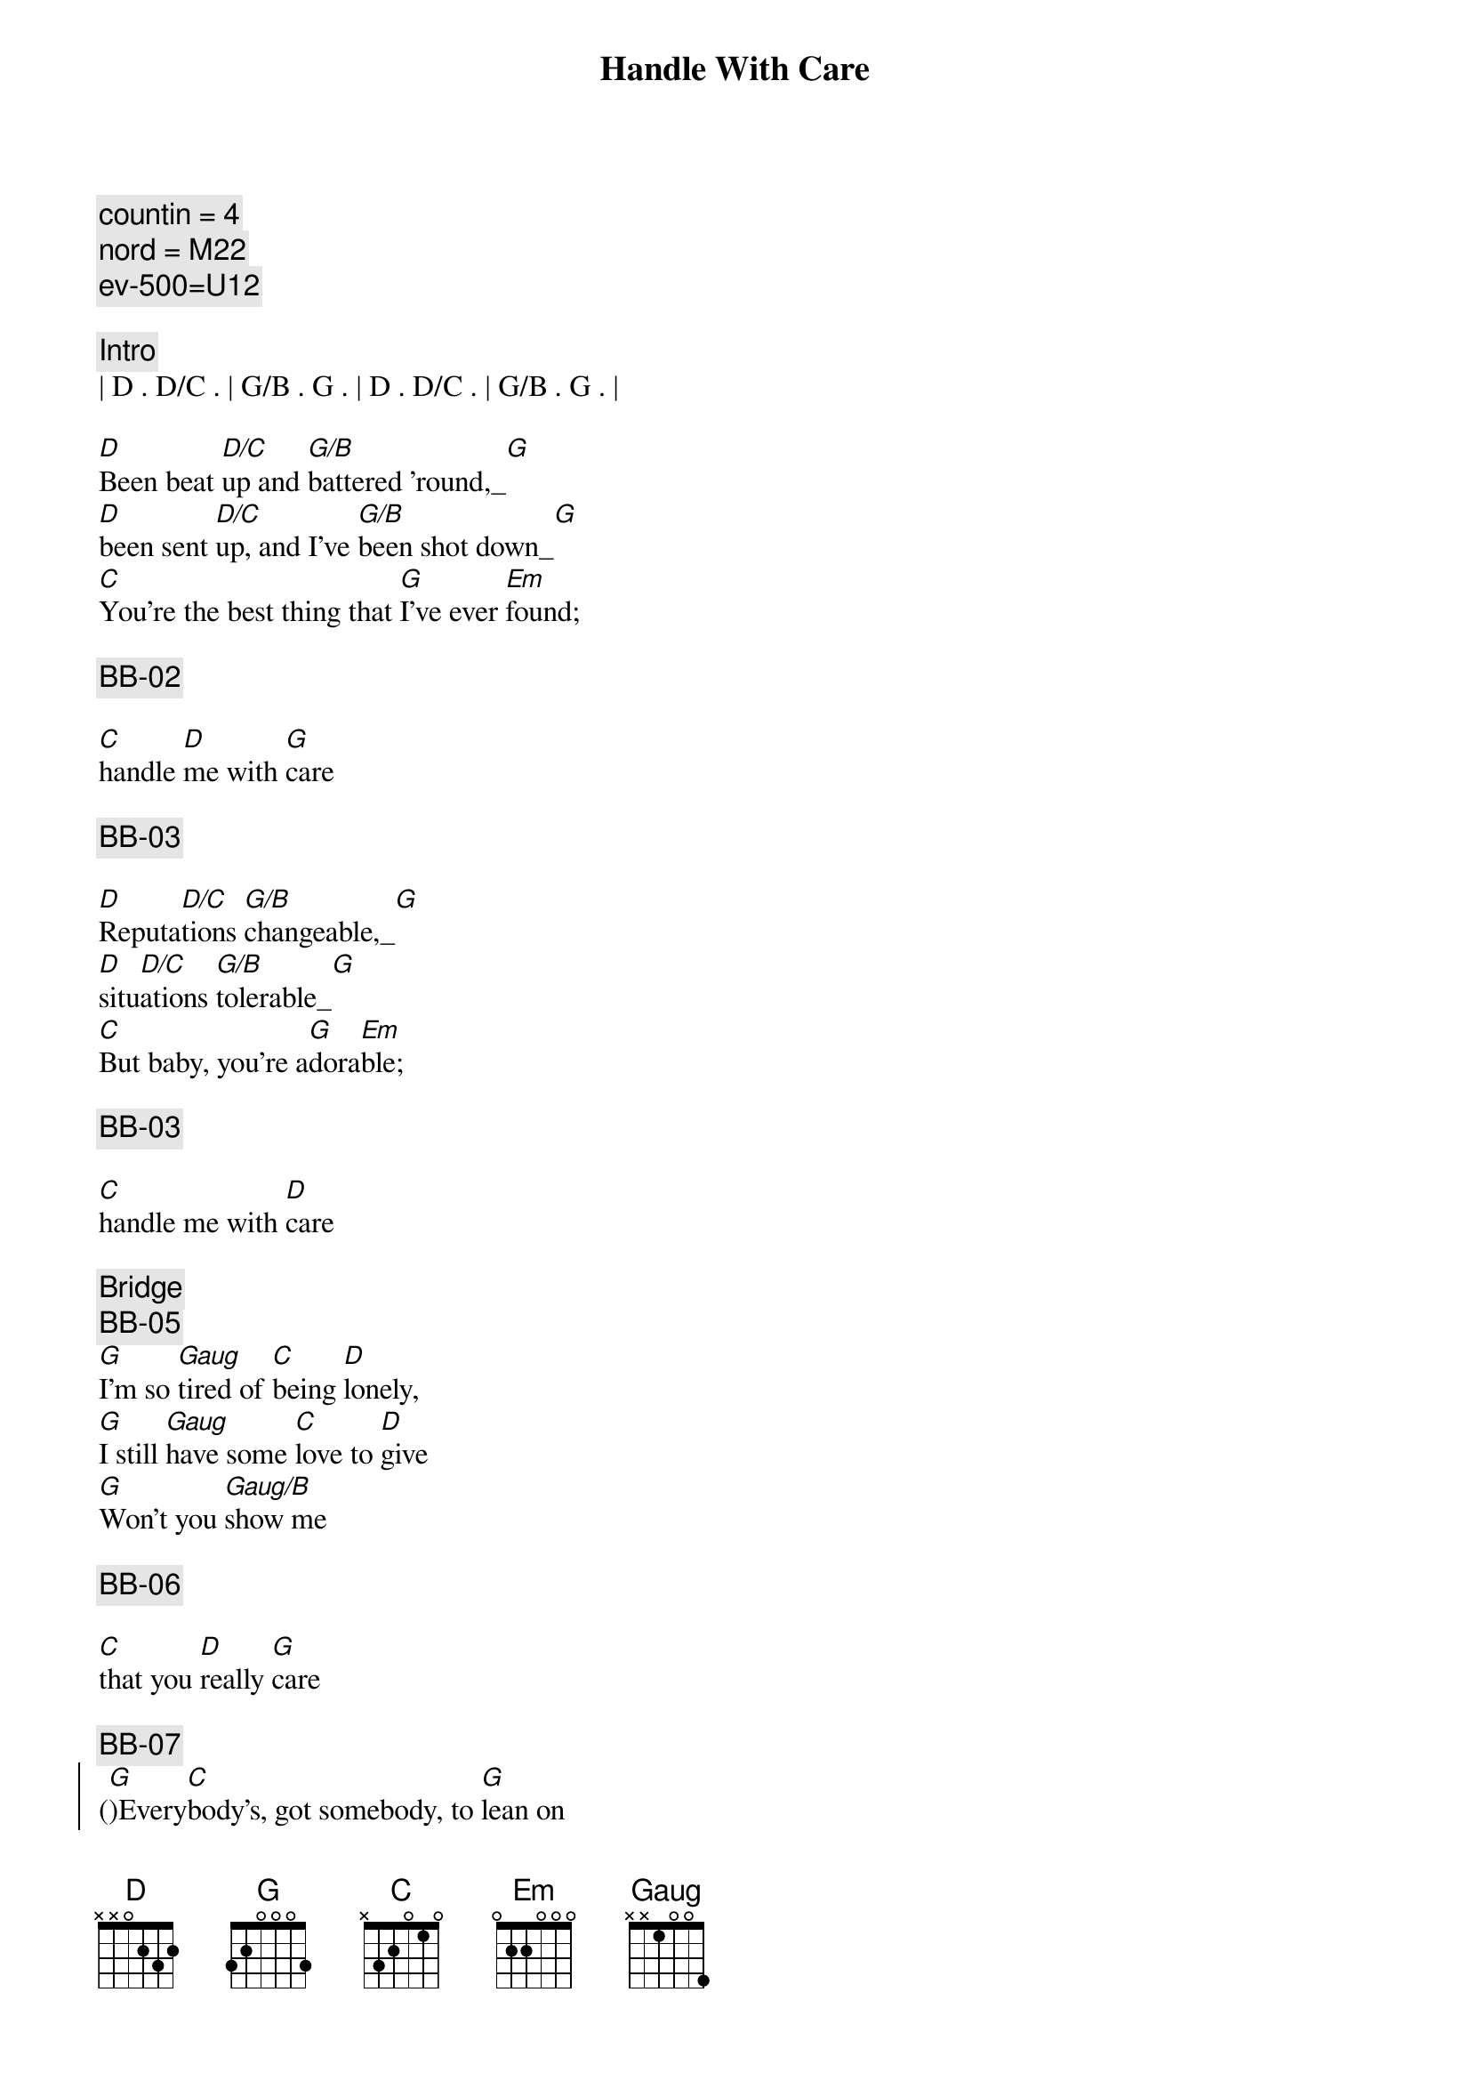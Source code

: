 {title: Handle With Care}
{artist: Traveling Wilburys}
{key: G}
{tempo: 122}
{duration: 3:18}
{comment: countin = 4}
{comment: nord = M22}
{comment: ev-500=U12}

{comment: Intro}
| D . D/C . | G/B . G . | D . D/C . | G/B . G . |

{start_of_verse}
[D]Been beat [D/C]up and [G/B]battered 'round,_[G]
[D]been sent [D/C]up, and I've [G/B]been shot down_[G]
[C]You're the best thing that [G]I've ever [Em]found;
{end_of_verse}

{comment: BB-02}

{start_of_verse}
[C]handle [D]me with [G]care
{end_of_verse}

{comment: BB-03}

{start_of_verse}
[D]Reputa[D/C]tions [G/B]changeable,_[G]
[D]situ[D/C]ations [G/B]tolerable_[G]
[C]But baby, you're a[G]dora[Em]ble;
{end_of_verse}

{comment: BB-03}

{start_of_verse}
[C]handle me with [D]care
{end_of_verse}

{comment: Bridge}
{comment: BB-05}
[G]I'm so [Gaug]tired of [C]being [D]lonely,
[G]I still [Gaug]have some [C]love to [D]give
[G]Won't you [Gaug/B]show me 

{comment: BB-06}

[C]that you [D]really [G]care

{comment: BB-07}
{start_of_chorus}
([G])Every[C]body's, got somebody, to [G]lean on
Put your [C]body, next to mine, 
{end_of_chorus}

{comment: BB-07}
{start_of_chorus}
and [D]dream on
{end_of_chorus}

{comment: BB-01}
{start_of_verse}
[D]I've been fobbed [D/C]off, and I've [G/B]been fooled,_[G]
[D]I've been [D/C]robbed and [G/B]ridiculed_[G]
[C]In day care centers and [G]night [Em]schools;
{end_of_verse}

{comment: BB-02}
{start_of_verse}
[C]handle [D]me with [G]care
{end_of_verse}

{comment: Piano Solo}
{comment: (BB-03) }
| D . D/C . | G/B . G . | D . D/C . | G/B . G . |

{start_of_verse}
[D]Been stuck in [D/C]airports, [G/B]terrorized,_[G]
[D]sent to [D/C]meetings, [G/B]hypnotized_[G]
[C]Overexposed, com[G]mercialized[Em];
{end_of_verse}

{comment: (BB-04) }
{start_of_verse}
[C]handle me with [D]care
{end_of_verse}

{comment: Bridge}
{comment: (BB-05) }
[G]I'm so [Gaug]tired of [C]being [D]lonely,
[G]I still [Gaug]have some [C]love to [D]give
[G]Won't you [Gaug/B]show me 

{comment: (BB-06) }

[C]that you [D]really [G]care

{comment: (BB-07) }
{start_of_chorus}
([G])Every[C]body's, got somebody, to [G]lean on
Put your [C]body, next to mine, 
{end_of_chorus}

{comment: (BB-08) }
{start_of_chorus}
and [D]dream on
{end_of_chorus}

{comment: (BB-01) }
{start_of_verse}
I've [D]been up[D/C]tight and [G/B]made a mess,_[G]
but [D]I'll clean it [D/C]up my[G/B]self, I guess_[G]
[C]Oh, the sweet [G]smell of suc[Em]cess;
{end_of_verse}

{comment: (BB-02) }
{start_of_verse}
[C]handle [D]me with [G]care
{end_of_verse}

{comment: Outro}
{comment: (BB-03) }
| D . D/C . | G/B . G . | D . D/C . | G/B . G . |
| C .  .  . | G . . Em  | C . D   . | G . . .   |
